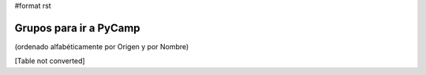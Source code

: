 #format rst

Grupos para ir a PyCamp
=======================

(ordenado alfabéticamente por Origen y por Nombre)

[Table not converted]

.. ############################################################################

.. _alecu: AlejandroJCura

.. _dave: AlejandroDavidWeil

